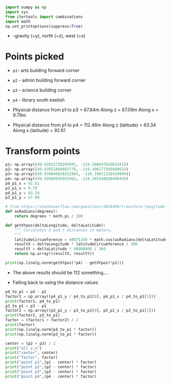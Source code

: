 # -*- org-download-image-dir: "figures"; -*-
#+PROPERTY: header-args:jupyter-python :kernel generic-jupyter-env-seaborn  :exports both

#+begin_src jupyter-python :exports both  :results none
  import numpy as np
  import sys
  from itertools import combinations
  import math
  np.set_printoptions(suppress=True)
#+end_src

- -gravity (+y), north (+z), west (+x)

* Points picked
- ~p1~- arts building forward corner
- ~p2~ - admin building forward corner
- ~p3~ - science building corner
- ~p4~ - library south eastish

- Physical distance from p1 to p3 = 67.84m
  Along z = 67.09m
  Along x = 9.79m
- Physical distance from p1 to p4 = 112.46m
  Along z (latitude) = 63.34
  Along x (latitude) = 92.61

#+DOWNLOADED: screenshot @ 2023-10-13 11:15:59
[[file:figures/Points_picked/2023-10-13_11-15-59_screenshot.png]]

* Transform points

#+begin_src jupyter-python
  p1= np.array((49.93923728205091, -119.39664782663341))
  p2= np.array((49.93921880602778, -119.39617734560862))
  p3= np.array((49.939840828252905, -119.39651226429999))
  p4= np.array((49.93980592952962, -119.39534882049644))
  p4_p1_x = 92.61
  p3_p1_x = 9.79
  p4_p1_y = 63.34
  p3_p1_y = 67.09
#+end_src

#+RESULTS:


#+begin_src jupyter-python
  # from https://stackoverflow.com/questions/3024404/transform-longitude-latitude-into-meters
  def asRadians(degrees):
      return degrees * math.pi / 180

  def getXYpos(deltaLongitude, deltaLatitude):
      """ Calculates X and Y distances in meters.
      """
      latitudeCircumference = 40075160 * math.cos(asRadians(deltaLatitude))
      resultX = deltaLongitude * latitudeCircumference / 360
      resultY = deltaLatitude * 40008000 / 360
      return np.array((resultX, resultY))
#+end_src

#+RESULTS:

#+begin_src jupyter-python
  print(np.linalg.norm(getXYpos(*p4) - getXYpos(*p1)))
#+end_src

#+RESULTS:
: 164.44044997940298

- The above results should be 112 something....

- Falling back to using the distance values
#+begin_src jupyter-python
  p4_to_p1 = p4 - p1
  factor1 = np.array((p4_p1_y / p4_to_p1[0], p4_p1_x / p4_to_p1[1]))
  print(factor1, p4_to_p1)
  p3_to_p1 = p3 - p1
  factor2 = np.array((p3_p1_y / p3_to_p1[0], p3_p1_x / p3_to_p1[1]))
  print(factor2, p3_to_p1)
  factor = (factor1 + factor2) / 2
  print(factor)
  print(np.linalg.norm(p4_to_p1 * factor))
  print(np.linalg.norm(p3_to_p1 * factor))
#+end_src

#+RESULTS:
: [111387.11129763  71292.96572507] [0.00056865 0.00129901]
: [111159.6755615   72217.70054087] [0.00060355 0.00013556]
: [111273.39342956  71755.33313297]
: 112.65872047056074
: 67.85943472445116

#+begin_src jupyter-python
  center = (p2 + p3) / 2
  print("all z,x")
  print("center", center)
  print("factor", factor)
  print("point p1",(p1 - center) * factor)
  print("point p2",(p2 - center) * factor)
  print("point p3",(p3 - center) * factor)
  print("point p4",(p4 - center) * factor)
#+end_src

#+RESULTS:
: all z,x
: center [  49.93952982 -119.3963448 ]
: factor [111273.39342956  71755.33313297]
: point p1 [-32.5513721  -21.74342153]
: point p2 [-34.60726189  12.01610114]
: point p3 [ 34.60726189 -12.01610114]
: point p4 [30.72396252 71.46719657]
